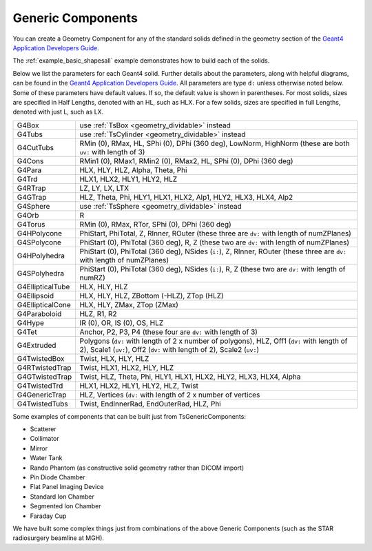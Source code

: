 Generic Components
------------------

You can create a Geometry Component for any of the standard solids defined in the geometry section of the `Geant4 Application Developers Guide <http://geant4.web.cern.ch/geant4/UserDocumentation/UsersGuides/ForApplicationDeveloper/html/ch04.html#sect.Geom.Solids>`_.

The :ref:`example_basic_shapesall` example demonstrates how to build each of the solids.

.. image:: generic.png

Below we list the parameters for each Geant4 solid.
Further details about the parameters, along with helpful diagrams, can be found in the `Geant4 Application Developers Guide <http://geant4.web.cern.ch/geant4/UserDocumentation/UsersGuides/ForApplicationDeveloper/html/ch04.html#sect.Geom.Solids>`_.
All parameters are type ``d:`` unless otherwise noted below.
Some of these parameters have default values. If so, the default value is shown in parentheses. For most solids, sizes are specified in Half Lengths, denoted with an HL, such as HLX.
For a few solids, sizes are specified in full Lengths, denoted with just L, such as LX.


================  =========================================
G4Box             use :ref:`TsBox <geometry_dividable>` instead
G4Tubs            use :ref:`TsCylinder <geometry_dividable>` instead
G4CutTubs         RMin (0), RMax, HL, SPhi (0), DPhi (360 deg),
                  LowNorm, HighNorm (these are both ``uv:`` with length of 3)
G4Cons            RMin1 (0), RMax1, RMin2 (0), RMax2, HL, SPhi (0), DPhi (360 deg)
G4Para            HLX, HLY, HLZ, Alpha, Theta, Phi
G4Trd             HLX1, HLX2, HLY1, HLY2, HLZ
G4RTrap           LZ, LY, LX, LTX
G4GTrap           HLZ, Theta, Phi, HLY1, HLX1, HLX2, Alp1, HLY2, HLX3, HLX4, Alp2
G4Sphere          use :ref:`TsSphere <geometry_dividable>` instead
G4Orb             R
G4Torus           RMin (0), RMax, RTor, SPhi (0), DPhi (360 deg)
G4HPolycone       PhiStart, PhiTotal,
                  Z, RInner, ROuter (these three are ``dv:`` with length of numZPlanes)
G4SPolycone       PhiStart (0), PhiTotal (360 deg),
                  R, Z (these two are ``dv:`` with length of numZPlanes)
G4HPolyhedra      PhiStart (0), PhiTotal (360 deg), NSides (``i:``),
                  Z, RInner, ROuter (these three are ``dv:`` with length of numZPlanes)
G4SPolyhedra      PhiStart (0), PhiTotal (360 deg), NSides (``i:``),
                  R, Z (these two are ``dv:`` with length of numRZ)
G4EllipticalTube  HLX, HLY, HLZ
G4Ellipsoid       HLX, HLY, HLZ, ZBottom (-HLZ), ZTop (HLZ)
G4EllipticalCone  HLX, HLY, ZMax, ZTop (ZMax)
G4Paraboloid      HLZ, R1, R2
G4Hype            IR (0), OR, IS (0), OS, HLZ
G4Tet             Anchor, P2, P3, P4 (these four are ``dv:`` with length of 3)
G4Extruded        Polygons (``dv:`` with length of 2 x number of polygons),
                  HLZ, Off1 (``dv:`` with length of 2), Scale1 (``uv:``),
                  Off2 (``dv:`` with length of 2), Scale2 (``uv:``)
G4TwistedBox      Twist, HLX, HLY, HLZ
G4RTwistedTrap    Twist, HLX1, HLX2, HLY, HLZ
G4GTwistedTrap    Twist, HLZ, Theta, Phi, HLY1, HLX1, HLX2, HLY2, HLX3, HLX4, Alpha
G4TwistedTrd      HLX1, HLX2, HLY1, HLY2, HLZ, Twist
G4GenericTrap     HLZ, Vertices (``dv:`` with length of 2 x number of vertices
G4TwistedTubs     Twist, EndInnerRad, EndOuterRad, HLZ, Phi
================  =========================================

Some examples of components that can be built just from TsGenericComponents:

* Scatterer
* Collimator
* Mirror
* Water Tank
* Rando Phantom (as constructive solid geometry rather than DICOM import)
* Pin Diode Chamber
* Flat Panel Imaging Device
* Standard Ion Chamber
* Segmented Ion Chamber
* Faraday Cup

We have built some complex things just from combinations of the above Generic Components (such as the STAR radiosurgery beamline at MGH).
